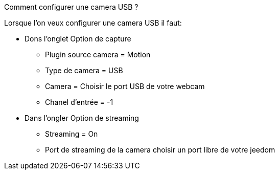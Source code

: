 [panel,primary]
.Comment configurer une camera USB ?  
--
Lorsque l'on veux configurer une camera USB il faut:

* Dons l'onglet Option de capture
** Plugin source camera = Motion
** Type de camera = USB
** Camera =  Choisir le port USB de votre webcam
** Chanel d'entrée = -1
* Dans l'ongler Option de streaming
** Streaming = On
** Port de streaming de la camera choisir un port libre de votre jeedom
--